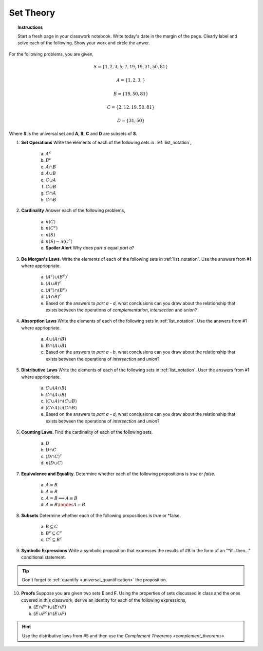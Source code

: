 .. _set_theory_classwork:

==========
Set Theory
==========

.. topic:: Instructions

    Start a fresh page in your classwork notebook. Write today's date in the margin of the page. Clearly label and solve each of the following. Show your work and circle the anwer. 

For the following problems, you are given,

.. math:: 
    
    S = \{ 1, 2, 3, 5, 7, 19, 19, 31, 50, 81 \}

.. math:: 

    A = \{ 1, 2, 3, \}

.. math:: 

    B = \{ 19, 50, 81 \}

.. math:: 

    C = \{ 2, 12, 19, 50, 81 \}

.. math:: 

    D = \{ 31, 50 \}

Where **S** is the universal set and **A**, **B**, **C** and **D** are subsets of **S**.

1. **Set Operations** Write the elements of each of the following sets in :ref:`list_notation`,

    a. :math:`A^c`

    b. :math:`B^c`

    c. :math:`A \cap B`

    d. :math:`A \cup B`

    e. :math:`C \cup A`

    f. :math:`C \cup B`
    
    g. :math:`C \cap A`

    h. :math:`C \cap B`

2. **Cardinality** Answer each of the following problems,

    a. :math:`n(C)`

    b. :math:`n(C^c)`

    c. :math:`n(S)`

    d. :math:`n(S) - n(C^c)`

    e. **Spoiler Alert** Why does *part d* equal *part a*?

3. **De Morgan's Laws**. Write the elements of each of the following sets in :ref:`list_notation`. Use the answers from #1 where appriopriate.

    a. :math:`(A^c) \cup (B^c)``

    b. :math:`(A \cup B)^c`

    c. :math:`(A^c) \cap (B^c)`

    d. :math:`(A \cap B)^c`

    e. Based on the answers to *part a - d*, what conclusions can you draw about the relationship that exists between the operations of *complementation*, *intersection* and *union*?

4. **Absorption Laws** Write the elements of each of the following sets in :ref:`list_notation`. Use the answers from #1 where appriopriate.

    a. :math:`A \cup (A \cap B)`

    b. :math:`B \cap (A \cup B)`

    c. Based on the answers to *part a - b*, what conclusions can you draw about the relationship that exists between the operations of *intersection* and *union*?

5. **Distributive Laws** Write the elements of each of the following sets in :ref:`list_notation`. User the answers from #1 where appriopriate.

    a. :math:`C \cup (A \cap B)`

    b. :math:`C \cap (A \cup B)`

    c. :math:`(C \cup A) \cap (C \cup B)`

    d. :math:`(C \cap A) \cup (C \cap B)`

    e. Based on the answers to *part a - d*, what conclusions can you draw about the relationship that exists between the operations of *intersection* and *union*?

6. **Counting Laws**. Find the cardinality of each of the following sets. 

    a. :math:`D`

    b. :math:`D \cap C`

    c. :math:`(D \cap C)^c`

    d. :math:`n(D \cup C)`

7. **Equivalence and Equality**. Determine whether each of the following propositions is *true* or *false*.

    a. :math:`A = B`

    b. :math:`A \equiv B`

    c. :math:`A = B \implies A \equiv B`

    d. :math:`A \equiv B \imples A = B`

8. **Subsets** Determine whether each of the following propositions is *true* or *false.

    a. :math:`B \subseteq C`

    b. :math:`B^c \subseteq C^c`

    c. :math:`C^c \subseteq B^c`

9. **Symbolic Expressions** Write a symbolic proposition that expresses the results of #8 in the form of an "*if...then..." conditional statement.

.. tip:: 
    Don't forget to :ref:`quantify <universal_quantification>` the proposition.

10. **Proofs** Suppose you are given two sets **E** and **F**. Using the properties of sets discussed in class and the ones covered in this classwork, derive an identity for each of the following expressions,

    a. :math:`(E \cap F^c) \cup (E \cap F)`

    b. :math:`(E \cup F^c) \cap (E \cup F)`

.. hint:: 

    Use the distributive laws from #5 and then use the `Complement Theorems <complement_theorems>`